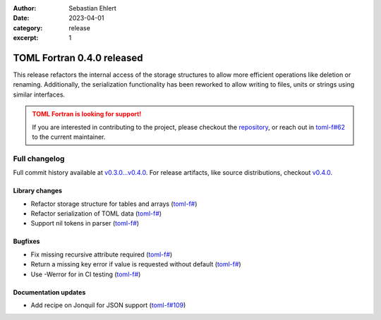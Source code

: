 :author: Sebastian Ehlert
:date: 2023-04-01
:category: release
:excerpt: 1

TOML Fortran 0.4.0 released
===========================

This release refactors the internal access of the storage structures to allow more efficient operations like deletion or renaming.
Additionally, the serialization functionality has been reworked to allow writing to files, units or strings using similar interfaces.

.. admonition:: TOML Fortran is looking for support!
   :class: attention

   If you are interested in contributing to the project, please checkout the `repository <https://github/toml-f/toml-f>`__, or reach out in `toml-f#62 <https://github.com/toml-f/toml-f/issues/62>`__ to the current maintainer.


Full changelog
--------------

Full commit history available at `v0.3.0...v0.4.0 <https://github.com/toml-f/toml-f/compare/v0.3.0...v0.4.0>`__.
For release artifacts, like source distributions, checkout `v0.4.0 <https://github.com/toml-f/toml-f/releases/tag/v0.4.0>`_.

Library changes
~~~~~~~~~~~~~~~

* Refactor storage structure for tables and arrays
  (`toml-f# <https://github.com/toml-f/toml-f/pull/108>`__)
* Refactor serialization of TOML data
  (`toml-f# <https://github.com/toml-f/toml-f/pull/127>`__)
* Support nil tokens in parser
  (`toml-f# <https://github.com/toml-f/toml-f/pull/128>`__)

Bugfixes
~~~~~~~~

* Fix missing recursive attribute required
  (`toml-f# <https://github.com/toml-f/toml-f/pull/113>`__)
* Return a missing key error if value is requested without default
  (`toml-f# <https://github.com/toml-f/toml-f/pull/123>`__)
* Use -Werror for in CI testing
  (`toml-f# <https://github.com/toml-f/toml-f/pull/112>`__)

Documentation updates
~~~~~~~~~~~~~~~~~~~~~

* Add recipe on Jonquil for JSON support
  (`toml-f#109 <https://github.com/toml-f/toml-f/pull/109>`__)
